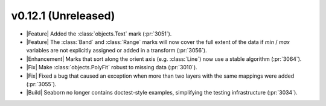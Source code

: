 
v0.12.1 (Unreleased)
--------------------

- |Feature| Added the :class:`objects.Text` mark (:pr:`3051`).

- |Feature| The :class:`Band` and :class:`Range` marks will now cover the full extent of the data if `min` / `max` variables are not explicitly assigned or added in a transform (:pr:`3056`).

- |Enhancement| Marks that sort along the orient axis (e.g. :class:`Line`) now use a stable algorithm (:pr:`3064`).

- |Fix| Make :class:`objects.PolyFit` robust to missing data (:pr:`3010`).

- |Fix| Fixed a bug that caused an exception when more than two layers with the same mappings were added (:pr:`3055`).

- |Build| Seaborn no longer contains doctest-style examples, simplifying the testing infrastructure (:pr:`3034`).
